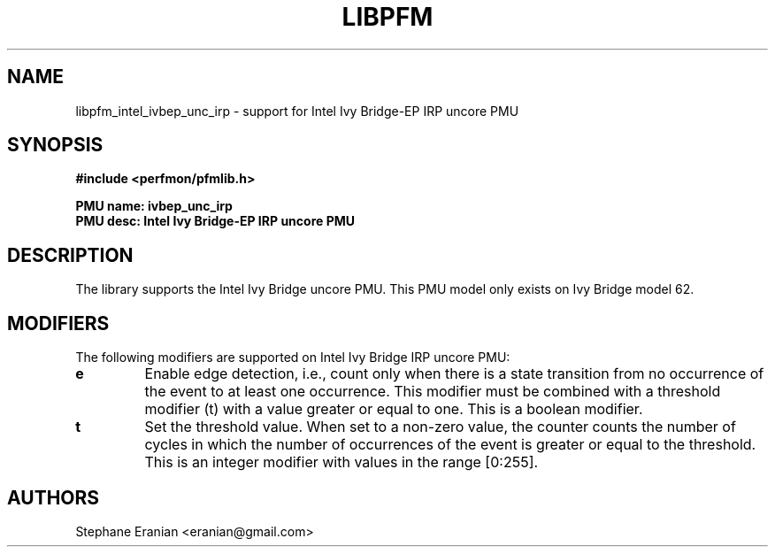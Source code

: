 .TH LIBPFM 3  "February, 2014" "" "Linux Programmer's Manual"
.SH NAME
libpfm_intel_ivbep_unc_irp - support for Intel Ivy Bridge-EP IRP uncore PMU
.SH SYNOPSIS
.nf
.B #include <perfmon/pfmlib.h>
.sp
.B PMU name: ivbep_unc_irp
.B PMU desc: Intel Ivy Bridge-EP IRP uncore PMU
.sp
.SH DESCRIPTION
The library supports the Intel Ivy Bridge uncore PMU.
This PMU model only exists on Ivy Bridge model 62.

.SH MODIFIERS
The following modifiers are supported on Intel Ivy Bridge IRP uncore PMU:
.TP
.B e
Enable edge detection, i.e., count only when there is a state transition from no occurrence of the event to at least one occurrence. This modifier must be combined with a threshold modifier (t) with a value greater or equal to one.  This is a boolean modifier.
.TP
.B t
Set the threshold value. When set to a non-zero value, the counter counts the number
of cycles in which the number of occurrences of the event is greater or equal to
the threshold.  This is an integer modifier with values in the range [0:255].

.SH AUTHORS
.nf
Stephane Eranian <eranian@gmail.com>
.if
.PP
